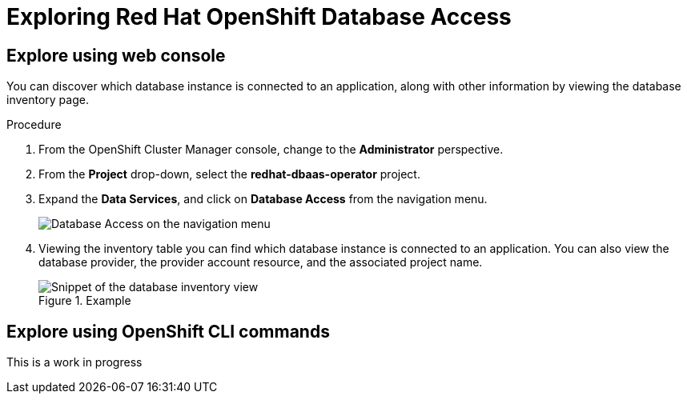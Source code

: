 = Exploring Red Hat OpenShift Database Access
:navtitle: Explore RHODA 

[#explore_web_console]
== Explore using web console

You can discover which database instance is connected to an application, along with other information by viewing the database inventory page.

////
.Prerequisites

* Already logged into the link:https://console.redhat.com/[Red Hat Hybrid Cloud Console].
* Access to the OpenShift Cluster Manager (OCM) console.
////

.Procedure

////
. Log into the link:https://console.redhat.com/[Red Hat Hybrid Cloud Console] with your credentials.
+
image::rhoda_console_login_screen.png[Red Hat Hybrid Cloud Console login page]

. Click **OpenShift** from the navigation menu.
+
image::rhoda_select_openshift_from_nav_menu.png[OpenShift link from the navigation menu]

. From the **Clusters** page, click on a cluster name from the list of available clusters.

. Click the **Open console** button, and provide your account credentials.
+
image::rhoda_openshift_open_console_button.png[Open Console button]
////

. From the OpenShift Cluster Manager console, change to the **Administrator** perspective.

. From the **Project** drop-down, select the **redhat-dbaas-operator** project.

. Expand the **Data Services**, and click on **Database Access** from the navigation menu.
+
image::rhoda_select_database_access_from_nav_menu.png[Database Access on the navigation menu]

. Viewing the inventory table you can find which database instance is connected to an application.
You can also view the database provider, the provider account resource, and the associated project name.
+
.Example
image::rhoda_admin_db_inventory_view.png[Snippet of the database inventory view]



[#explore_cli]
== Explore using OpenShift CLI commands

This is a work in progress